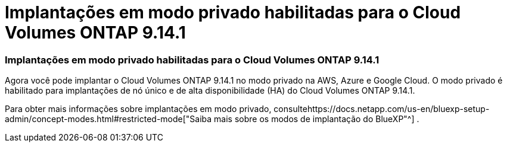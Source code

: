 = Implantações em modo privado habilitadas para o Cloud Volumes ONTAP 9.14.1
:allow-uri-read: 




=== Implantações em modo privado habilitadas para o Cloud Volumes ONTAP 9.14.1

Agora você pode implantar o Cloud Volumes ONTAP 9.14.1 no modo privado na AWS, Azure e Google Cloud.  O modo privado é habilitado para implantações de nó único e de alta disponibilidade (HA) do Cloud Volumes ONTAP 9.14.1.

Para obter mais informações sobre implantações em modo privado, consultehttps://docs.netapp.com/us-en/bluexp-setup-admin/concept-modes.html#restricted-mode["Saiba mais sobre os modos de implantação do BlueXP"^] .
